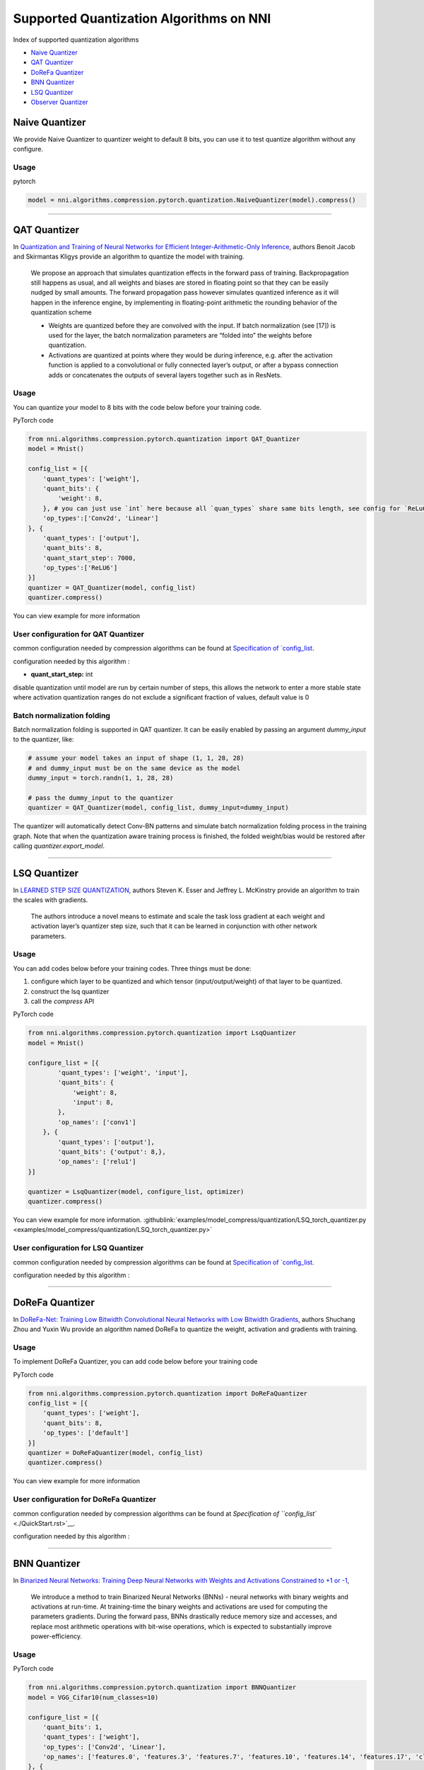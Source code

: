 Supported Quantization Algorithms on NNI
========================================

Index of supported quantization algorithms


* `Naive Quantizer <#naive-quantizer>`__
* `QAT Quantizer <#qat-quantizer>`__
* `DoReFa Quantizer <#dorefa-quantizer>`__
* `BNN Quantizer <#bnn-quantizer>`__
* `LSQ Quantizer <#lsq-quantizer>`__
* `Observer Quantizer <#observer-quantizer>`__

Naive Quantizer
---------------

We provide Naive Quantizer to quantizer weight to default 8 bits, you can use it to test quantize algorithm without any configure.

Usage
^^^^^

pytorch

.. code-block:: python

   model = nni.algorithms.compression.pytorch.quantization.NaiveQuantizer(model).compress()

----

QAT Quantizer
-------------

In `Quantization and Training of Neural Networks for Efficient Integer-Arithmetic-Only Inference <http://openaccess.thecvf.com/content_cvpr_2018/papers/Jacob_Quantization_and_Training_CVPR_2018_paper.pdf>`__\ , authors Benoit Jacob and Skirmantas Kligys provide an algorithm to quantize the model with training.

..

   We propose an approach that simulates quantization effects in the forward pass of training. Backpropagation still happens as usual, and all weights and biases are stored in floating point so that they can be easily nudged by small amounts. The forward propagation pass however simulates quantized inference as it will happen in the inference engine, by implementing in floating-point arithmetic the rounding behavior of the quantization scheme


   * Weights are quantized before they are convolved with the input. If batch normalization (see [17]) is used for the layer, the batch normalization parameters are “folded into” the weights before quantization.
   * Activations are quantized at points where they would be during inference, e.g. after the activation function is applied to a convolutional or fully connected layer’s output, or after a bypass connection adds or concatenates the outputs of several layers together such as in ResNets.


Usage
^^^^^

You can quantize your model to 8 bits with the code below before your training code.

PyTorch code

.. code-block:: python

   from nni.algorithms.compression.pytorch.quantization import QAT_Quantizer
   model = Mnist()

   config_list = [{
       'quant_types': ['weight'],
       'quant_bits': {
           'weight': 8,
       }, # you can just use `int` here because all `quan_types` share same bits length, see config for `ReLu6` below.
       'op_types':['Conv2d', 'Linear']
   }, {
       'quant_types': ['output'],
       'quant_bits': 8,
       'quant_start_step': 7000,
       'op_types':['ReLU6']
   }]
   quantizer = QAT_Quantizer(model, config_list)
   quantizer.compress()

You can view example for more information

User configuration for QAT Quantizer
^^^^^^^^^^^^^^^^^^^^^^^^^^^^^^^^^^^^

common configuration needed by compression algorithms can be found at `Specification of `config_list <./QuickStart.rst>`__.

configuration needed by this algorithm :


* **quant_start_step:** int

disable quantization until model are run by certain number of steps, this allows the network to enter a more stable
state where activation quantization ranges do not exclude a signiﬁcant fraction of values, default value is 0

Batch normalization folding
^^^^^^^^^^^^^^^^^^^^^^^^^^^

Batch normalization folding is supported in QAT quantizer. It can be easily enabled by passing an argument `dummy_input` to
the quantizer, like:

.. code-block:: python

    # assume your model takes an input of shape (1, 1, 28, 28)
    # and dummy_input must be on the same device as the model
    dummy_input = torch.randn(1, 1, 28, 28)

    # pass the dummy_input to the quantizer
    quantizer = QAT_Quantizer(model, config_list, dummy_input=dummy_input)


The quantizer will automatically detect Conv-BN patterns and simulate batch normalization folding process in the training
graph. Note that when the quantization aware training process is finished, the folded weight/bias would be restored after calling
`quantizer.export_model`.

----

LSQ Quantizer
-------------

In `LEARNED STEP SIZE QUANTIZATION <https://arxiv.org/pdf/1902.08153.pdf>`__\ , authors Steven K. Esser and Jeffrey L. McKinstry provide an algorithm to train the scales with gradients.

..

   The authors introduce a novel means to estimate and scale the task loss gradient at each weight and activation layer’s quantizer step size, such that it can be learned in conjunction with other network parameters.


Usage
^^^^^
You can add codes below before your training codes. Three things must be done:


1. configure which layer to be quantized and which tensor (input/output/weight) of that layer to be quantized.
2. construct the lsq quantizer
3. call the `compress` API


PyTorch code

.. code-block:: python

    from nni.algorithms.compression.pytorch.quantization import LsqQuantizer
    model = Mnist()

    configure_list = [{
            'quant_types': ['weight', 'input'],
            'quant_bits': {
                'weight': 8,
                'input': 8,
            },
            'op_names': ['conv1']
        }, {
            'quant_types': ['output'],
            'quant_bits': {'output': 8,},
            'op_names': ['relu1']
    }]

    quantizer = LsqQuantizer(model, configure_list, optimizer)
    quantizer.compress()

You can view example for more information. :githublink:`examples/model_compress/quantization/LSQ_torch_quantizer.py <examples/model_compress/quantization/LSQ_torch_quantizer.py>`

User configuration for LSQ Quantizer
^^^^^^^^^^^^^^^^^^^^^^^^^^^^^^^^^^^^

common configuration needed by compression algorithms can be found at `Specification of `config_list <./QuickStart.rst>`__.

configuration needed by this algorithm :


----

DoReFa Quantizer
----------------

In `DoReFa-Net: Training Low Bitwidth Convolutional Neural Networks with Low Bitwidth Gradients <https://arxiv.org/abs/1606.06160>`__\ , authors Shuchang Zhou and Yuxin Wu provide an algorithm named DoReFa to quantize the weight, activation and gradients with training.

Usage
^^^^^

To implement DoReFa Quantizer, you can add code below before your training code

PyTorch code

.. code-block:: python

   from nni.algorithms.compression.pytorch.quantization import DoReFaQuantizer
   config_list = [{ 
       'quant_types': ['weight'],
       'quant_bits': 8, 
       'op_types': ['default'] 
   }]
   quantizer = DoReFaQuantizer(model, config_list)
   quantizer.compress()

You can view example for more information

User configuration for DoReFa Quantizer
^^^^^^^^^^^^^^^^^^^^^^^^^^^^^^^^^^^^^^^

common configuration needed by compression algorithms can be found at `Specification of ``config_list`` <./QuickStart.rst>`__.

configuration needed by this algorithm :

----

BNN Quantizer
-------------

In `Binarized Neural Networks: Training Deep Neural Networks with Weights and Activations Constrained to +1 or -1 <https://arxiv.org/abs/1602.02830>`__\ , 

..

   We introduce a method to train Binarized Neural Networks (BNNs) - neural networks with binary weights and activations at run-time. At training-time the binary weights and activations are used for computing the parameters gradients. During the forward pass, BNNs drastically reduce memory size and accesses, and replace most arithmetic operations with bit-wise operations, which is expected to substantially improve power-efficiency.


Usage
^^^^^

PyTorch code

.. code-block:: python

   from nni.algorithms.compression.pytorch.quantization import BNNQuantizer
   model = VGG_Cifar10(num_classes=10)

   configure_list = [{
       'quant_bits': 1,
       'quant_types': ['weight'],
       'op_types': ['Conv2d', 'Linear'],
       'op_names': ['features.0', 'features.3', 'features.7', 'features.10', 'features.14', 'features.17', 'classifier.0', 'classifier.3']
   }, {
       'quant_bits': 1,
       'quant_types': ['output'],
       'op_types': ['Hardtanh'],
       'op_names': ['features.6', 'features.9', 'features.13', 'features.16', 'features.20', 'classifier.2', 'classifier.5']
   }]

   quantizer = BNNQuantizer(model, configure_list)
   model = quantizer.compress()

You can view example :githublink:`examples/model_compress/quantization/BNN_quantizer_cifar10.py <examples/model_compress/quantization/BNN_quantizer_cifar10.py>` for more information.

User configuration for BNN Quantizer
^^^^^^^^^^^^^^^^^^^^^^^^^^^^^^^^^^^^

common configuration needed by compression algorithms can be found at `Specification of ``config_list`` <./QuickStart.rst>`__.

configuration needed by this algorithm :

Experiment
^^^^^^^^^^

We implemented one of the experiments in `Binarized Neural Networks: Training Deep Neural Networks with Weights and Activations Constrained to +1 or -1 <https://arxiv.org/abs/1602.02830>`__\ , we quantized the **VGGNet** for CIFAR-10 in the paper. Our experiments results are as follows:

.. list-table::
   :header-rows: 1
   :widths: auto

   * - Model
     - Accuracy
   * - VGGNet
     - 86.93%


The experiments code can be found at :githublink:`examples/model_compress/quantization/BNN_quantizer_cifar10.py <examples/model_compress/quantization/BNN_quantizer_cifar10.py>` 


Observer Quantizer
------------------

..

   Observer quantizer is a framework of post-training quantization. It will insert observers into the place where the quantization will happen. During quantization calibration, each observer will record all the tensors it 'sees'. These tensors will be used to calculate the quantization statistics after calibration.

Usage
^^^^^

1. configure which layer to be quantized and which tensor (input/output/weight) of that layer to be quantized.
2. construct the observer quantizer.
3. do quantization calibration.
4. call the `compress` API to calculate the scale and zero point for each tensor and switch model to evaluation mode.

PyTorch code

.. code-block:: python

   from nni.algorithms.compression.pytorch.quantization import ObserverQuantizer

   def calibration(model, calib_loader):
       model.eval()
       with torch.no_grad():
           for data, _ in calib_loader:
               model(data)

   model = Mnist()

   configure_list = [{
       'quant_bits': 8,
       'quant_types': ['weight', 'input'],
       'op_names': ['conv1', 'conv2],
   }, {
       'quant_bits': 8,
       'quant_types': ['output'],
       'op_names': ['relu1', 'relu2],
   }]

   quantizer = ObserverQuantizer(model, configure_list)
   calibration(model, calib_loader)
   model = quantizer.compress()

You can view example :githublink:`examples/model_compress/quantization/observer_quantizer.py <examples/model_compress/quantization/observer_quantizer.py>` for more information.

User configuration for Observer Quantizer
^^^^^^^^^^^^^^^^^^^^^^^^^^^^^^^^^^^^^^^^^
common configuration needed by compression algorithms can be found at `Specification of `config_list <./QuickStart.rst>`__.


.. note::
    This quantizer is still under development for now. Some quantizer settings are hard-coded:

    - weight observer: per_tensor_symmetric, qint8
    - output observer: per_tensor_affine, quint8, reduce_range=True

    Other settings (such as quant_type and op_names) can be configured.

About the compress API
^^^^^^^^^^^^^^^^
Before the `compress` API is called, the model will only record tensors' statistics and no quantization process will be executed.
After the `compress` API is called, the model will NOT record tensors' statistics any more. The quantization scale and zero point will
be generated for each tensor and will be used to quantize each tensor during inference (we call it evaluation mode)

About calibration
^^^^^^^^^^^^^^^^^
Usually we pick up about 100 training/evaluation examples for calibration. If you found the accuracy is a bit low, try
to reduce the number of calibration examples.


